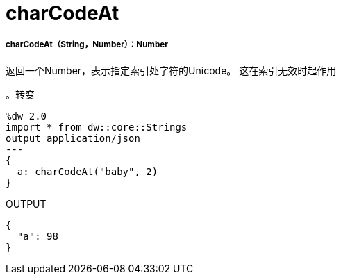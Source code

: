 =  charCodeAt

// * <<charcodeat1>>


[[charcodeat1]]
=====  charCodeAt（String，Number）：Number

返回一个Number，表示指定索引处字符的Unicode。
这在索引无效时起作用

。转变
[source,DataWeave, linenums]
----
%dw 2.0
import * from dw::core::Strings
output application/json
---
{
  a: charCodeAt("baby", 2)
}
----

.OUTPUT
[source,json,linenums]
----
{
  "a": 98
}
----

